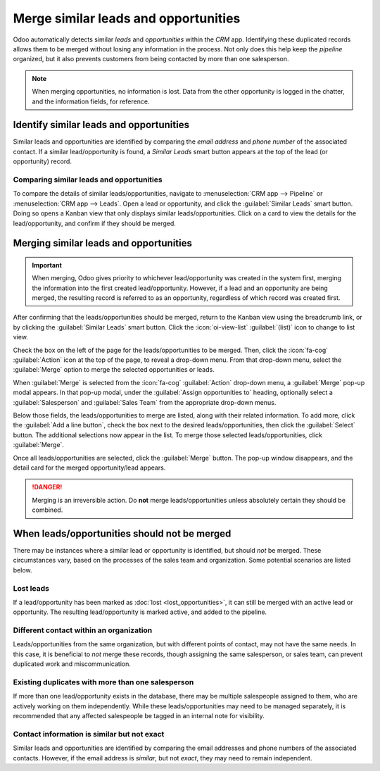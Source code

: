 =====================================
Merge similar leads and opportunities
=====================================

Odoo automatically detects similar *leads* and *opportunities* within the *CRM* app. Identifying
these duplicated records allows them to be merged without losing any information in the process.
Not only does this help keep the *pipeline* organized, but it also prevents customers from being
contacted by more than one salesperson.

.. note::
   When merging opportunities, no information is lost. Data from the other opportunity is logged in
   the chatter, and the information fields, for reference.

Identify similar leads and opportunities
========================================

Similar leads and opportunities are identified by comparing the *email address* and *phone number*
of the associated contact. If a similar lead/opportunity is found, a *Similar Leads* smart button
appears at the top of the lead (or opportunity) record.

.. image:: merge_similar/similar-smart-button.png
   :align: center
   :alt: An opportunity record with emphasis on the Similar Leads smart button.

Comparing similar leads and opportunities
-----------------------------------------

To compare the details of similar leads/opportunities, navigate to :menuselection:`CRM app -->
Pipeline` or :menuselection:`CRM app --> Leads`. Open a lead or opportunity, and click the
:guilabel:`Similar Leads` smart button. Doing so opens a Kanban view that only displays similar
leads/opportunities. Click on a card to view the details for the lead/opportunity, and confirm if
they should be merged.

Merging similar leads and opportunities
=======================================

.. important::
   When merging, Odoo gives priority to whichever lead/opportunity was created in the system first,
   merging the information into the first created lead/opportunity. However, if a lead and an
   opportunity are being merged, the resulting record is referred to as an opportunity, regardless
   of which record was created first.

After confirming that the leads/opportunities should be merged, return to the Kanban view using the
breadcrumb link, or by clicking the :guilabel:`Similar Leads` smart button. Click the
:icon:`oi-view-list` :guilabel:`(list)` icon to change to list view.

Check the box on the left of the page for the leads/opportunities to be merged. Then, click the
:icon:`fa-cog` :guilabel:`Action` icon at the top of the page, to reveal a drop-down menu. From
that drop-down menu, select the :guilabel:`Merge` option to merge the selected opportunities or
leads.

When :guilabel:`Merge` is selected from the :icon:`fa-cog` :guilabel:`Action` drop-down menu, a
:guilabel:`Merge` pop-up modal appears. In that pop-up modal, under the :guilabel:`Assign
opportunities to` heading, optionally select a :guilabel:`Salesperson` and :guilabel:`Sales Team`
from the appropriate drop-down menus.

Below those fields, the leads/opportunities to merge are listed, along with their related
information. To add more, click the :guilabel:`Add a line button`, check the box next to the desired
leads/opportunities, then click the :guilabel:`Select` button. The additional selections now appear
in the list. To merge those selected leads/opportunities, click :guilabel:`Merge`.

Once all leads/opportunities are selected, click the :guilabel:`Merge` button. The pop-up window
disappears, and the detail card for the merged opportunity/lead appears.

.. image:: merge_similar/select-merge.png
   :align: center
   :alt: List of similar leads and opportunities selected for merge in the CRM app.

.. danger::
   Merging is an irreversible action. Do **not** merge leads/opportunities unless absolutely certain
   they should be combined.

When leads/opportunities should not be merged
=============================================

There may be instances where a similar lead or opportunity is identified, but should *not* be
merged. These circumstances vary, based on the processes of the sales team and organization. Some
potential scenarios are listed below.

Lost leads
----------

If a lead/opportunity has been marked as :doc:`lost <lost_opportunities>`, it can still be merged
with an active lead or opportunity. The resulting lead/opportunity is marked active, and added to
the pipeline.

Different contact within an organization
----------------------------------------

Leads/opportunities from the same organization, but with different points of contact, may not have
the same needs. In this case, it is beneficial to *not* merge these records, though assigning the
same salesperson, or sales team, can prevent duplicated work and miscommunication.

Existing duplicates with more than one salesperson
--------------------------------------------------

If more than one lead/opportunity exists in the database, there may be multiple salespeople assigned
to them, who are actively working on them independently. While these leads/opportunities may need
to be managed separately, it is recommended that any affected salespeople be tagged in an internal
note for visibility.

Contact information is similar but not exact
--------------------------------------------

Similar leads and opportunities are identified by comparing the email addresses and phone numbers of
the associated contacts. However, if the email address is *similar*, but not *exact*, they may need
to remain independent.

.. example::
   Three different leads were added to the pipeline and assigned to different salespeople. They
   were identified as *Similar Leads* due to the email addresses of the contacts.

   Two of the leads appear to come from the same individual, `Robin`, and have identical email
   addresses. These leads should be merged.

   The third lead has the same email domain, but the address is different, as is the contact name.
   While this lead is most likely from the same organization, it is from a different contact, and
   should **not** be merged.

   .. image:: merge_similar/contact-info-example.png
      :align: center
      :alt: List of similar leads with emphasis on the contact information in the CRM app.
